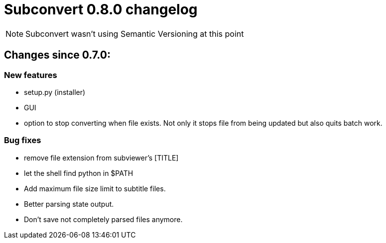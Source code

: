 = Subconvert 0.8.0 changelog

NOTE: Subconvert wasn't using Semantic Versioning at this point

== Changes since 0.7.0:

=== New features

* setup.py (installer)

* GUI

* option to stop converting when file exists. Not only it stops file from being
  updated but also quits batch work.

=== Bug fixes

* remove file extension from subviewer's [TITLE]

* let the shell find python in $PATH

* Add maximum file size limit to subtitle files.

* Better parsing state output.

* Don't save not completely parsed files anymore.

// vim: set tw=80 colorcolumn=81 :
